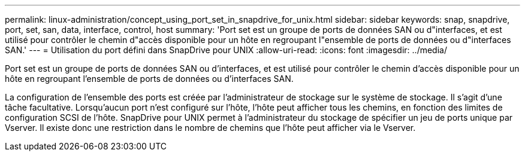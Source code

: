 ---
permalink: linux-administration/concept_using_port_set_in_snapdrive_for_unix.html 
sidebar: sidebar 
keywords: snap, snapdrive, port, set, san, data, interface, control, host 
summary: 'Port set est un groupe de ports de données SAN ou d"interfaces, et est utilisé pour contrôler le chemin d"accès disponible pour un hôte en regroupant l"ensemble de ports de données ou d"interfaces SAN.' 
---
= Utilisation du port défini dans SnapDrive pour UNIX
:allow-uri-read: 
:icons: font
:imagesdir: ../media/


[role="lead"]
Port set est un groupe de ports de données SAN ou d'interfaces, et est utilisé pour contrôler le chemin d'accès disponible pour un hôte en regroupant l'ensemble de ports de données ou d'interfaces SAN.

La configuration de l'ensemble des ports est créée par l'administrateur de stockage sur le système de stockage. Il s'agit d'une tâche facultative. Lorsqu'aucun port n'est configuré sur l'hôte, l'hôte peut afficher tous les chemins, en fonction des limites de configuration SCSI de l'hôte. SnapDrive pour UNIX permet à l'administrateur du stockage de spécifier un jeu de ports unique par Vserver. Il existe donc une restriction dans le nombre de chemins que l'hôte peut afficher via le Vserver.
